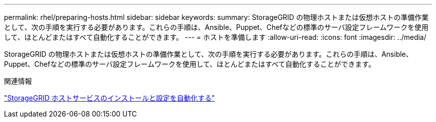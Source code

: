 ---
permalink: rhel/preparing-hosts.html 
sidebar: sidebar 
keywords:  
summary: StorageGRID の物理ホストまたは仮想ホストの準備作業として、次の手順を実行する必要があります。これらの手順は、Ansible、Puppet、Chefなどの標準のサーバ設定フレームワークを使用して、ほとんどまたはすべて自動化することができます。 
---
= ホストを準備します
:allow-uri-read: 
:icons: font
:imagesdir: ../media/


[role="lead"]
StorageGRID の物理ホストまたは仮想ホストの準備作業として、次の手順を実行する必要があります。これらの手順は、Ansible、Puppet、Chefなどの標準のサーバ設定フレームワークを使用して、ほとんどまたはすべて自動化することができます。

.関連情報
link:automating-installation-and-configuration-of-storagegrid-host-service.html["StorageGRID ホストサービスのインストールと設定を自動化する"]
